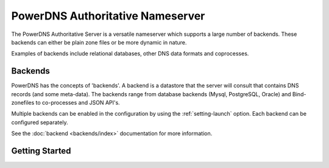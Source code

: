PowerDNS Authoritative Nameserver
=================================

The PowerDNS Authoritative Server is a versatile nameserver which
supports a large number of backends. These backends can either be plain
zone files or be more dynamic in nature.

Examples of backends include relational databases, other DNS data
formats and coprocesses.

Backends
--------

PowerDNS has the concepts of 'backends'. A backend is a datastore that
the server will consult that contains DNS records (and some meta-data).
The backends range from database backends (Mysql, PostgreSQL, Oracle)
and Bind-zonefiles to co-processes and JSON API's.

Multiple backends can be enabled in the configuration by using the
:ref:`setting-launch` option. Each backend can be configured separately.

See the :doc:`backend <backends/index>` documentation for more information.

Getting Started
---------------

